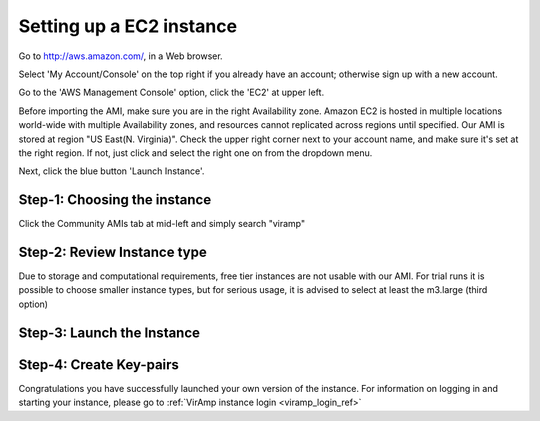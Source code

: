 Setting up a EC2 instance
==========================

Go to http://aws.amazon.com/, in a Web browser.

Select 'My Account/Console' on the top right if you already have an account; otherwise sign up with a new account.

Go to the 'AWS Management Console' option, click the 'EC2' at upper left.

Before importing the AMI, make sure you are in the right Availability zone. Amazon EC2 is hosted in multiple locations world-wide with multiple Availability zones, and resources cannot replicated across regions until specified.  Our AMI is stored at region "US East(N. Virginia)". Check the upper right corner next to your account name, and make sure it's set at the right region. If not, just click and select the right one on from the dropdown menu.

Next, click the blue button 'Launch Instance'.

Step-1: Choosing the instance
-----------------------------

Click the Community AMIs tab at mid-left and simply search "viramp"

.. image:: viramp-doc/search-ami.png

Step-2: Review Instance type
-----------------------------

Due to storage and computational requirements, free tier instances are not usable with our AMI. For trial runs it is possible to choose smaller instance types, but for serious usage, it is advised to select at least the m3.large (third option)

.. image:: viramp-doc/review-instance-type.png

Step-3: Launch the Instance
-----------------------------
.. image:: viramp-doc/review-and-launch.png

Step-4: Create Key-pairs
-----------------------------
.. image:: viramp-doc/key-pair.png

Congratulations you have successfully launched your own version of the instance.  For information on logging in and starting your instance, please go to :ref:`VirAmp instance login <viramp_login_ref>`
